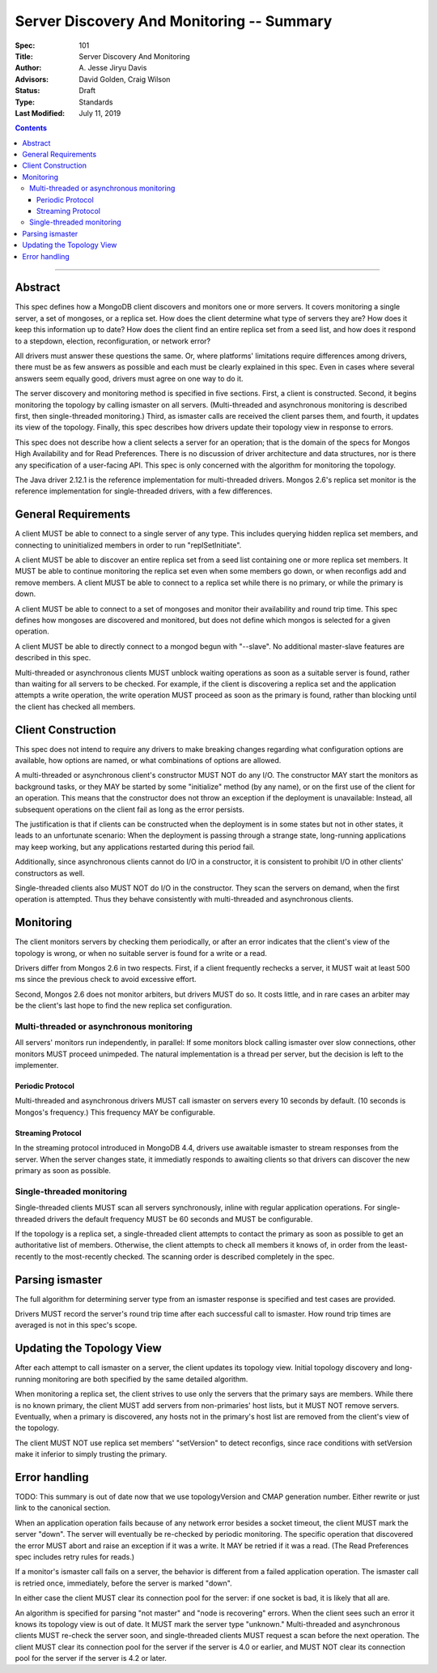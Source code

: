 ==========================================
Server Discovery And Monitoring -- Summary
==========================================

:Spec: 101
:Title: Server Discovery And Monitoring
:Author: A\. Jesse Jiryu Davis
:Advisors: David Golden, Craig Wilson
:Status: Draft
:Type: Standards
:Last Modified: July 11, 2019

.. contents::

--------

Abstract
--------

This spec defines how a MongoDB client discovers and monitors one or more servers.
It covers monitoring a single server, a set of mongoses, or a replica set.
How does the client determine what type of servers they are?
How does it keep this information up to date?
How does the client find an entire replica set from a seed list,
and how does it respond to a stepdown, election, reconfiguration, or network error?

All drivers must answer these questions the same.
Or, where platforms' limitations require differences among drivers,
there must be as few answers as possible and each must be clearly explained in this spec.
Even in cases where several answers seem equally good, drivers must agree on one way to do it.

The server discovery and monitoring method is specified in five sections.
First, a client is constructed.
Second, it begins monitoring the topology by calling ismaster on all servers.
(Multi-threaded and asynchronous monitoring is described first,
then single-threaded monitoring.)
Third, as ismaster calls are received
the client parses them,
and fourth, it updates its view of the topology.
Finally, this spec describes how drivers update their topology view
in response to errors.

This spec does not describe how a client selects a server for an operation;
that is the domain of the specs for Mongos High Availability
and for Read Preferences.
There is no discussion of driver architecture and data structures,
nor is there any specification of a user-facing API.
This spec is only concerned with the algorithm for monitoring the topology.

The Java driver 2.12.1 is the reference implementation
for multi-threaded drivers.
Mongos 2.6's replica set monitor
is the reference implementation for single-threaded drivers,
with a few differences.

General Requirements
--------------------

A client MUST be able to connect to a single server of any type.
This includes querying hidden replica set members,
and connecting to uninitialized members in order to run
"replSetInitiate".

A client MUST be able to discover an entire replica set from
a seed list containing one or more replica set members.
It MUST be able to continue monitoring the replica set
even when some members go down,
or when reconfigs add and remove members.
A client MUST be able to connect to a replica set
while there is no primary, or while the primary is down.

A client MUST be able to connect to a set of mongoses
and monitor their availability and round trip time.
This spec defines how mongoses are discovered and monitored,
but does not define which mongos is selected for a given operation.

A client MUST be able to directly connect to a mongod begun with "--slave".
No additional master-slave features are described in this spec.

Multi-threaded or asynchronous clients
MUST unblock waiting operations
as soon as a suitable server is found,
rather than waiting for all servers to be checked.
For example, if the client is discovering a replica set
and the application attempts a write operation,
the write operation MUST proceed as soon as the primary is found,
rather than blocking until the client has checked all members.

Client Construction
-------------------

This spec does not intend
to require any drivers to make breaking changes regarding
what configuration options are available,
how options are named,
or what combinations of options are allowed.

A multi-threaded or asynchronous client's constructor MUST NOT do any I/O.
The constructor MAY start the monitors as background tasks,
or they MAY be started by some "initialize" method (by any name),
or on the first use of the client for an operation.
This means that the constructor does not throw an exception
if the deployment is unavailable:
Instead, all subsequent operations on the client fail
as long as the error persists.

The justification is that
if clients can be constructed when the deployment is in some states
but not in other states,
it leads to an unfortunate scenario:
When the deployment is passing through a strange state,
long-running applications may keep working,
but any applications restarted during this period fail.

Additionally, since asynchronous clients cannot do I/O in a constructor,
it is consistent to prohibit I/O in other clients' constructors as well.

Single-threaded clients also MUST NOT do I/O in the constructor.
They scan the servers on demand,
when the first operation is attempted.
Thus they behave consistently with multi-threaded and asynchronous clients.

Monitoring
----------

The client monitors servers by checking them periodically,
or after an error indicates that the client's view of the topology is wrong,
or when no suitable server is found for a write or a read.

Drivers differ from Mongos 2.6 in two respects. First,
if a client frequently rechecks a server,
it MUST wait at least 500 ms
since the previous check to avoid excessive effort.

Second, Mongos 2.6 does not monitor arbiters, but drivers MUST do so.
It costs little, and in rare cases an arbiter may be the client's last hope
to find the new replica set configuration.

Multi-threaded or asynchronous monitoring
'''''''''''''''''''''''''''''''''''''''''

All servers' monitors run independently, in parallel:
If some monitors block calling ismaster over slow connections,
other monitors MUST proceed unimpeded.
The natural implementation is a thread per server,
but the decision is left to the implementer.

Periodic Protocol
`````````````````

Multi-threaded and asynchronous drivers
MUST call ismaster on servers every 10 seconds by default.
(10 seconds is Mongos's frequency.)
This frequency MAY be configurable.

Streaming Protocol
``````````````````

In the streaming protocol introduced in MongoDB 4.4, drivers use awaitable
ismaster to stream responses from the server. When the server changes state,
it immediatly responds to awaiting clients so that drivers can discover the
new primary as soon as possible.


Single-threaded monitoring
''''''''''''''''''''''''''

Single-threaded clients MUST scan all servers synchronously,
inline with regular application operations.
For single-threaded drivers the default frequency MUST be 60 seconds
and MUST be configurable.

If the topology is a replica set,
a single-threaded client attempts to contact the primary as soon as possible
to get an authoritative list of members.
Otherwise, the client attempts to check all members it knows of,
in order from the least-recently to the most-recently checked.
The scanning order is described completely in the spec.

Parsing ismaster
----------------

The full algorithm for determining server type from an ismaster response
is specified and test cases are provided.

Drivers MUST record the server's round trip time
after each successful call to ismaster.
How round trip times are averaged is not in this spec's scope.

Updating the Topology View
--------------------------

After each attempt to call ismaster on a server,
the client updates its topology view.
Initial topology discovery and long-running monitoring
are both specified by the same detailed algorithm.

When monitoring a replica set,
the client strives to use only the servers that the primary says are members.
While there is no known primary,
the client MUST add servers from non-primaries' host lists,
but it MUST NOT remove servers.
Eventually, when a primary is discovered, any hosts not in the primary's host
list are removed from the client's view of the topology.

The client MUST NOT use replica set members' "setVersion"
to detect reconfigs, since race conditions with setVersion
make it inferior to simply trusting the primary.

Error handling
--------------

TODO: This summary is out of date now that we use topologyVersion and CMAP
generation number. Either rewrite or just link to the canonical section.

When an application operation fails because of
any network error besides a socket timeout,
the client MUST mark the server "down".
The server will eventually be re-checked by periodic monitoring.
The specific operation that discovered the error
MUST abort and raise an exception if it was a write.
It MAY be retried if it was a read.
(The Read Preferences spec includes retry rules for reads.)

If a monitor's ismaster call fails on a server,
the behavior is different from a failed application operation.
The ismaster call is retried once, immediately,
before the server is marked "down".

In either case the client MUST clear its connection pool for the server:
if one socket is bad, it is likely that all are.

An algorithm is specified for parsing
"not master" and "node is recovering" errors.
When the client sees such an error it knows its topology view is out of date.
It MUST mark the server type "unknown."
Multi-threaded and asynchronous clients MUST re-check the server soon,
and single-threaded clients MUST request a scan before the next operation.
The client MUST clear its connection pool for the server if the
server is 4.0 or earlier, and MUST NOT clear its connection pool for the
server if the server is 4.2 or later.
